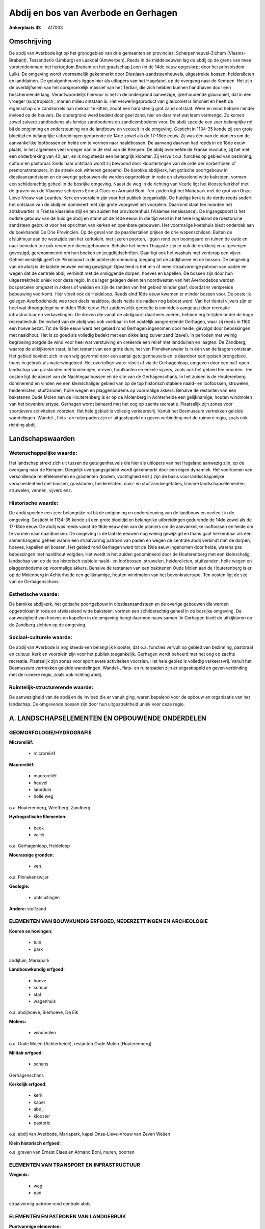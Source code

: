 Abdij en bos van Averbode en Gerhagen
=====================================

:Ankerplaats ID: A17003




Omschrijving
------------

De abdij van Averbode ligt op het grondgebied van drie gemeenten en
provincies: Scherpenheuvel-Zichem (Vlaams-Brabant), Tessenderlo
(Limburg) en Laakdal (Antwerpen). Reeds in de middeleeuwen lag de abdij
op de grens van twee vorstendommen: het hertogdom Brabant en het
graafschap Loon (in de 14de eeuw opgeslorpt door het prinsbisdom Luik).
De omgeving wordt voornamelijk gekenmerkt door
Diestiaan-zandsteenheuvels, uitgestrekte bossen, heiderelicten en
landduinen. De getuigenheuvels liggen hier als uitlopers van het
Hageland, op de overgang naar de Kempen. Het zijn de overblijfselen van
het oorspronkelijk massief van het Tertiair, die zich hebben kunnen
handhaven door een beschermende laag. Verantwoordelijk hiervoor is het
in de ondergrond aanwezige, ijzerhoudende glauconiet, dat in een vroeger
(sub)tropisch , marien milieu ontstaan is. Het verweringsproduct van
glauconiet is limoniet en heeft de eigenschap om zandkorrels aan mekaar
te kitten, zodat een hard stenig grof zand ontstaat. Weer en wind hebben
minder invloed op de heuvels. De ondergrond werd bedekt door geel zand,
hier en daar met wat leem vermengd. Zo komen zowel zuivere zandbodems
als lemige zandbodems en zandleembodems voor. De abdij speelde een zeer
belangrijke rol bij de ontginning en ondersteuning van de landbouw en
veeteelt in de omgeving. Gesticht in 1134-35 kende zij een grote
bloeitijd en belangrijke uitbreidingen gedurende de 14de zowel als de
17-18de eeuw. Zij was één van de pioniers om de aanvankelijke loofbossen
en heide om te vormen naar naaldbossen. De aanvang daarvan had reeds in
de 18de eeuw plaats, in het algemeen veel vroeger dan in de rest van de
Kempen. De abdij overleefde de Franse revolutie, zij het met een
onderbreking van 40 jaar, en is nog steeds een belangrijk klooster. Zij
vervult o.a. functies op gebied van bezinning, cultuur en pastoraal.
Sinds haar ontstaan wordt zij bewoond door kloosterlingen van de orde
der norbertijnen of premonstratenzers, in de streek ook witheren
genoemd. De barokke abdijkerk, het gotische poortgebouw in
diestiaanzandsteen en de overige gebouwen die werden opgetrokken in rode
en afwisselend witte baksteen, vormen een schilderachtig geheel in de
bosrijke omgeving. Naast de weg in de richting van Veerle ligt het
kloosterkerkhof met de graven van de Vlaamse schrijvers Ernest Claes en
Armand Boni. Ten zuiden ligt het Mariapark met de grot van
Onze-Lieve-Vrouw van Lourdes. Kerk en voorplein zijn voor het publiek
toegankelijk. De huidige kerk is de derde reeds sedert het ontstaan van
de abdij en domineert met zijn grote voorgevel het voorplein. Daarrond
staat ten noorden het abtskwartier in Franse klassieke stijl en ten
zuiden het provisorenhuis (Vlaamse renaissance). De ingangspoort is het
oudste gebouw van de huidige abdij en stamt uit de 14de eeuw. In die
tijd werd in het hele Hageland de roestbruine zandsteen gebruikt voor
het oprichten van kerken en openbare gebouwen. Het voormalige koetshuis
biedt onderdak aan de boekhandel De Drie Provinciën. Op de gevel van de
paardestallen prijken de drie wapenschilden. Buiten de afsluitmuur aan
de westzijde van het kerkplein, met ijzeren poorten, liggen rond een
boomgaard en tuinen de oude en naar beneden toe ook recentere
dienstgebouwen. Behalve het heem Thagaste zijn er ook de drukkerij en
uitgeverijen gevestigd, gerenommeerd om hun boeken en
jeugdtijdschriften. Daar ligt ook het washuis met verderop een vijver.
Geheel westelijk geeft de Pikkelpoort in de achterste ommuring toegang
tot de abdijhoeve en de bossen. De omgeving van de abdij is de laatste
eeuwen weinig gewijzigd. Opvallend is het min of meer straalvormige
patroon van paden en wegen dat de centrale abdij verbindt met de
omliggende dorpen, hoeves en kapellen. De bossen zijn door hun
uitgestrektheid uniek voor deze regio. In de lager gelegen delen ten
noordwesten van het Averbodebos werden bospercelen omgezet in akkers of
weiden en zijn de randen van het gebied minder gaaf, doordat er
verspreide bebouwing voorkomt. Hier vloeit ook de Heideloop. Reeds eind
18de eeuw kwamen er minder bossen voor. De oostelijk gelegen
Averbodeheide was toen deels naaldbos, deels heide die nadien nog bebost
werd. Van het tiental vijvers zijn er heel wat drooggelegd na midden
19de eeuw. Het zuidoostelijk gedeelte is inmiddels aangetast door
recreatie-infrastructuur en verkavelingen. De dreven die vanaf de
abdijpoort daarheen voeren, hebben erg te lijden onder de hoge
recreatiedruk. De invloed van de abdij was ook voelbaar in het oostelijk
aangrenzende Gerhagen, waar zij reeds in 1160 een hoeve bezat. Tot de
19de eeuw werd het gebied rond Gerhagen ingenomen door heide, gevolgd
door bebossingen met naaldhout. Het is zo goed als volledig bedekt met
een dikke laag zuiver zand (zavel). In perioden met weinig begroeiing
zorgde de wind voor heel wat verstuiving en creëerde een reliëf met
landduinen en laagten. De Zandberg, waarop de uitkijktoren staat, is het
restant van een grote duin; het ven Pinnekensweier is in één van de
laagten ontstaan. Het gebied bevindt zich in een wig gevormd door een
aantal getuigenheuvels en is daardoor een typisch brongebied, thans in
gebruik als waterwingebied. Het overtollige water vloeit af via de
Gerhagenloop, omgeven door een half-open landschap van graslanden met
bomenrijen, dreven, houtkanten en enkele vijvers, zoals ook het gebied
ten noorden. Ten oosten ligt de aanzet van de Nachtegaalbossen en de
site van de Gerhagenschans. In het zuiden is de Houterenberg dominerend
en vinden we een kleinschaliger gebied van op de top historisch stabiele
naald- en loofbossen, struwelen, heiderelicten, stuifzanden, holle wegen
en plaggenbodems op voormalige akkers. Behalve de restanten van een
bakstenen Oude Molen aan de Houterenberg is er op de Molenberg in
Achterheide een gelijknamige, houten windmolen van het bovenkruiertype.
Gerhagen wordt beheerd met het oog op zachte recreatie. Plaatselijk zijn
zones voor sportievere activiteiten voorzien. Het hele gebied is
volledig verkeersvrij. Vanuit het Bosmuseum vertrekken geleide
wandelingen. Wandel-, fiets- en ruiterpaden zijn er uitgestippeld en
geven verbinding met de ruimere regio, zoals ook richting abdij.



Landschapswaarden
-----------------


Wetenschappelijke waarde:
~~~~~~~~~~~~~~~~~~~~~~~~~

Het landschap strekt zich uit tussen de getuigenheuvels die hier als
uitlopers van het Hageland aanwezig zijn, op de overgang naar de Kempen.
Dergelijk overgangsgebied wordt gekenmerkt door een eigen dynamiek. Het
voorkomen van verschillende reliëfelementen en gradiënten (bodem,
vochtigheid enz.) zijn de basis voor landschappelijke verscheidenheid
met bossen, graslanden, heiderelicten, duin- en stuifzandvegetaties,
lineaire landschapselementen, struwelen, vennen, vijvers enz.

Historische waarde:
~~~~~~~~~~~~~~~~~~~


De abdij speelde een zeer belangrijke rol bij de ontginning en
ondersteuning van de landbouw en veeteelt in de omgeving. Gesticht in
1134-35 kende zij een grote bloeitijd en belangrijke uitbreidingen
gedurende de 14de zowel als de 17-18de eeuw. De abdij was reeds vanaf de
18de eeuw één van de pioniers om de aanvankelijke loofbossen en heide om
te vormen naar naaldbossen. De omgeving is de laatste eeuwen nog weinig
gewijzigd en thans gaaf herkenbaar als een samenhangend geheel waarin
een straalvormig patroon van paden en wegen de centrale abdij verbindt
met de dorpen, hoeves, kapellen en bossen. Het gebied rond Gerhagen werd
tot de 19de eeuw ingenomen door heide, waarna pas bebossingen met
naaldhout volgden. Het wordt in het zuiden gedomineerd door de
Houterenberg met een kleinschalig landschap van op de top historisch
stabiele naald- en loofbossen, struwelen, heiderelicten, stuifzanden,
holle wegen en plaggenbodems op voormalige akkers. Behalve de restanten
van een bakstenen Oude Molen aan de Houterenberg is er op de Molenberg
in Achterheide een gelijknamige, houten windmolen van het
bovenkruiertype. Ten oosten ligt de site van de Gerhagenschans.

Esthetische waarde:
~~~~~~~~~~~~~~~~~~~

De barokke abdijkerk, het gotische poortgebouw in
diestiaanzandsteen en de overige gebouwen die werden opgetrokken in rode
en afwisselend witte baksteen, vormen een schilderachtig geheel in de
bosrijke omgeving. De aanwezigheid van hoeves en kapellen in de omgeving
hangt daarmee nauw samen. In Gerhagen biedt de uitkijktoren op de
Zandberg zichten op de omgeving.


Sociaal-culturele waarde:
~~~~~~~~~~~~~~~~~~~~~~~~~


De abdij van Averbode is nog steeds een
belangrijk klooster, dat o.a. functies vervult op gebied van bezinning,
pastoraal en cultuur. Kerk en voorplein zijn voor het publiek
toegankelijk. Gerhagen wordt beheerd met het oog op zachte recreatie.
Plaatselijk zijn zones voor sportievere activiteiten voorzien. Het hele
gebied is volledig verkeersvrij. Vanuit het Bosmuseum vertrekken geleide
wandelingen. Wandel-, fiets- en ruiterpaden zijn er uitgestippeld en
geven verbinding met de ruimere regio, zoals ook richting abdij.

Ruimtelijk-structurerende waarde:
~~~~~~~~~~~~~~~~~~~~~~~~~~~~~~~~~

De aanwezigheid van de abdij en de invloed die er vanuit ging, waren
bepalend voor de opbouw en organisatie van het landschap. De omgevende
bossen zijn door hun uitgestrektheid uniek voor deze regio.



A. LANDSCHAPSELEMENTEN EN OPBOUWENDE ONDERDELEN
-----------------------------------------------



GEOMORFOLOGIE/HYDROGRAFIE
~~~~~~~~~~~~~~~~~~~~~~~~~

**Microreliëf:**

 * microreliëf


**Macroreliëf:**

 * macroreliëf
 * heuvel
 * landduin
 * holle weg

o.a. Houterenberg, Weefberg, Zandberg

**Hydrografische Elementen:**

 * beek
 * vallei


o.a. Gerhagenloop, Heideloop

**Moerassige gronden:**

 * ven


o.a. Pinnekenswijer

**Geologie:**

 * ontsluitingen


**Andere:**
stuifzand

ELEMENTEN VAN BOUWKUNDIG ERFGOED, NEDERZETTINGEN EN ARCHEOLOGIE
~~~~~~~~~~~~~~~~~~~~~~~~~~~~~~~~~~~~~~~~~~~~~~~~~~~~~~~~~~~~~~~

**Koeren en hovingen:**

 * tuin
 * park


abdijtuin, Mariapark

**Landbouwkundig erfgoed:**

 * hoeve
 * schuur
 * stal
 * wagenhuis


o.a. abdijhoeve, Bierhoeve, De Eik

**Molens:**

 * windmolen


o.a. Oude Molen (Achterheide), restanten Oude Molen (Houterenberg)

**Militair erfgoed:**

 * schans


Gerhagenschans

**Kerkelijk erfgoed:**

 * kerk
 * kapel
 * abdij
 * klooster
 * pastorie


o.a. abdij van Averbode, Mariapark, kapel Onze-Lieve-Vrouw van Zeven
Weëen

**Klein historisch erfgoed:**


o.a. graven van Ernest Claes en Armand Boni, muren, poorten

ELEMENTEN VAN TRANSPORT EN INFRASTRUCTUUR
~~~~~~~~~~~~~~~~~~~~~~~~~~~~~~~~~~~~~~~~~

**Wegenis:**

 * weg
 * pad


straalvormig patroon rond centrale abdij

ELEMENTEN EN PATRONEN VAN LANDGEBRUIK
~~~~~~~~~~~~~~~~~~~~~~~~~~~~~~~~~~~~~

**Puntvormige elementen:**

 * bomengroep
 * solitaire boom


**Lijnvormige elementen:**

 * dreef
 * bomenrij
 * houtkant
 * hagen

**Kunstmatige waters:**

 * vijver


**Topografie:**

 * onregelmatig


**Historisch stabiel landgebruik:**

 * plaggenbodems
 * heide


**Typische landbouwteelten:**

 * hoogstam


**Bos:**

 * naald
 * loof
 * hooghout
 * struweel


o.a. Averbodebos, Averbodeheide, Houterenberg, Nac

OPMERKINGEN EN KNELPUNTEN
~~~~~~~~~~~~~~~~~~~~~~~~~

Het landschap heeft plaatselijk erg te leiden onder de hoge
recreatiedruk. De recente bebouwing levert geen bijdrage tot de
landschapswaarden.
